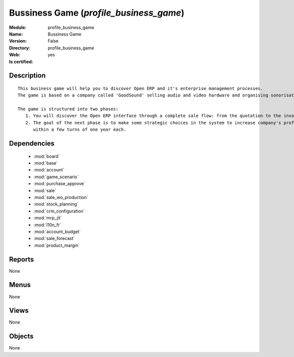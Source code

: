 
.. module:: profile_business_game
    :synopsis: Bussiness Game
    :noindex:
.. 

.. raw:: html

    <link rel="stylesheet" href="../_static/hide_objects_in_sidebar.css" type="text/css" />

Bussiness Game (*profile_business_game*)
========================================
:Module: profile_business_game
:Name: Bussiness Game
:Version: False
:Directory: profile_business_game
:Web: 
:Is certified: yes

Description
-----------

::

  This business game will help you to discover Open ERP and it's enterprise management processes.
  The game is based on a company called 'GoodSound' selling audio and video hardware and organising sonorisation events.
  
  The game is structured into two phases:
     1. You will discover the Open ERP interface through a complete sale flow: from the quotation to the invoice,
     2. The goal of the next phase is to make some strategic choices in the system to increase company's profitability
        within a few turns of one year each.

Dependencies
------------

 * :mod:`board`
 * :mod:`base`
 * :mod:`account`
 * :mod:`game_scenario`
 * :mod:`purchase_approve`
 * :mod:`sale`
 * :mod:`sale_wo_production`
 * :mod:`stock_planning`
 * :mod:`crm_configuration`
 * :mod:`mrp_jit`
 * :mod:`l10n_fr`
 * :mod:`account_budget`
 * :mod:`sale_forecast`
 * :mod:`product_margin`

Reports
-------

None


Menus
-------


None


Views
-----


None



Objects
-------

None
